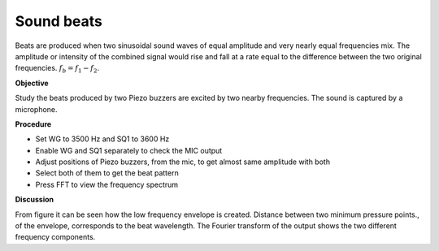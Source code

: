 Sound beats
===========
Beats are produced when two sinusoidal sound waves of equal amplitude and very nearly equal frequencies mix. The amplitude or intensity of the combined signal would rise and fall at a rate equal to the difference between the two original frequencies. 
:math:`f_b = f_1 - f_2`.

**Objective**

Study the beats produced by two Piezo buzzers are excited by two nearby
frequencies. The sound is captured by a microphone.

.. image:: schematics/sound-beats.svg
	   :width: 300px

**Procedure**

-  Set WG to 3500 Hz and SQ1 to 3600 Hz
-  Enable WG and SQ1 separately to check the MIC output
-  Adjust positions of Piezo buzzers, from the mic, to get almost same
   amplitude with both
-  Select both of them to get the beat pattern
-  Press FFT to view the frequency spectrum

.. image:: pics/sound-beats-screen.png
	   :width: 500px


**Discussion**

From figure it can be seen how the low frequency envelope is created.
Distance between two minimum pressure points., of the envelope,
corresponds to the beat wavelength. The Fourier transform of the output
shows the two different frequency components.
